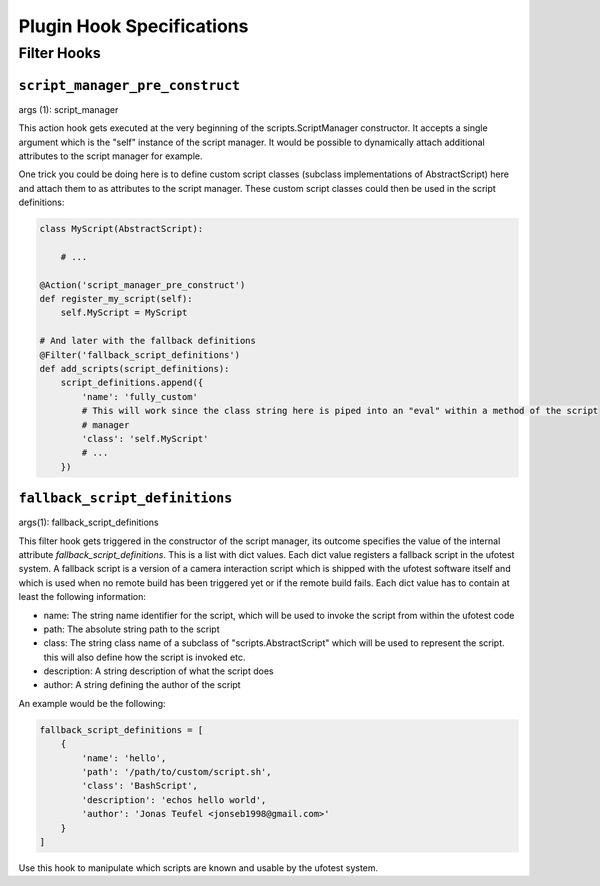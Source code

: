 Plugin Hook Specifications
==========================

Filter Hooks
------------

``script_manager_pre_construct``
~~~~~~~~~~~~~~~~~~~~~~~~~~~~~~~~

args (1): script_manager

This action hook gets executed at the very beginning of the scripts.ScriptManager constructor. It accepts a single
argument which is the "self" instance of the script manager. It would be possible to dynamically attach additional
attributes to the script manager for example.

One trick you could be doing here is to define custom script classes (subclass implementations of AbstractScript)
here and attach them to as attributes to the script manager. These custom script classes could then be used in the
script definitions:

.. code-block:: python

    class MyScript(AbstractScript):

        # ...

    @Action('script_manager_pre_construct')
    def register_my_script(self):
        self.MyScript = MyScript

    # And later with the fallback definitions
    @Filter('fallback_script_definitions')
    def add_scripts(script_definitions):
        script_definitions.append({
            'name': 'fully_custom'
            # This will work since the class string here is piped into an "eval" within a method of the script
            # manager
            'class': 'self.MyScript'
            # ...
        })

``fallback_script_definitions``
~~~~~~~~~~~~~~~~~~~~~~~~~~~~~~~

args(1): fallback_script_definitions

This filter hook gets triggered in the constructor of the script manager, its outcome specifies the value of the
internal attribute *fallback_script_definitions*. This is a list with dict values. Each dict value
registers a fallback script in the ufotest system. A fallback script is a version of a camera interaction script which
is shipped with the ufotest software itself and which is used when no remote build has been triggered yet or if the
remote build fails. Each dict value has to contain at least the following information:

- name: The string name identifier for the script, which will be used to invoke the script from within the ufotest code
- path: The absolute string path to the script
- class: The string class name of a subclass of "scripts.AbstractScript" which will be used to represent the script.
  this will also define how the script is invoked etc.
- description: A string description of what the script does
- author: A string defining the author of the script

An example would be the following:

.. code-block:: python

    fallback_script_definitions = [
        {
            'name': 'hello',
            'path': '/path/to/custom/script.sh',
            'class': 'BashScript',
            'description': 'echos hello world',
            'author': 'Jonas Teufel <jonseb1998@gmail.com>'
        }
    ]

Use this hook to manipulate which scripts are known and usable by the ufotest system.
